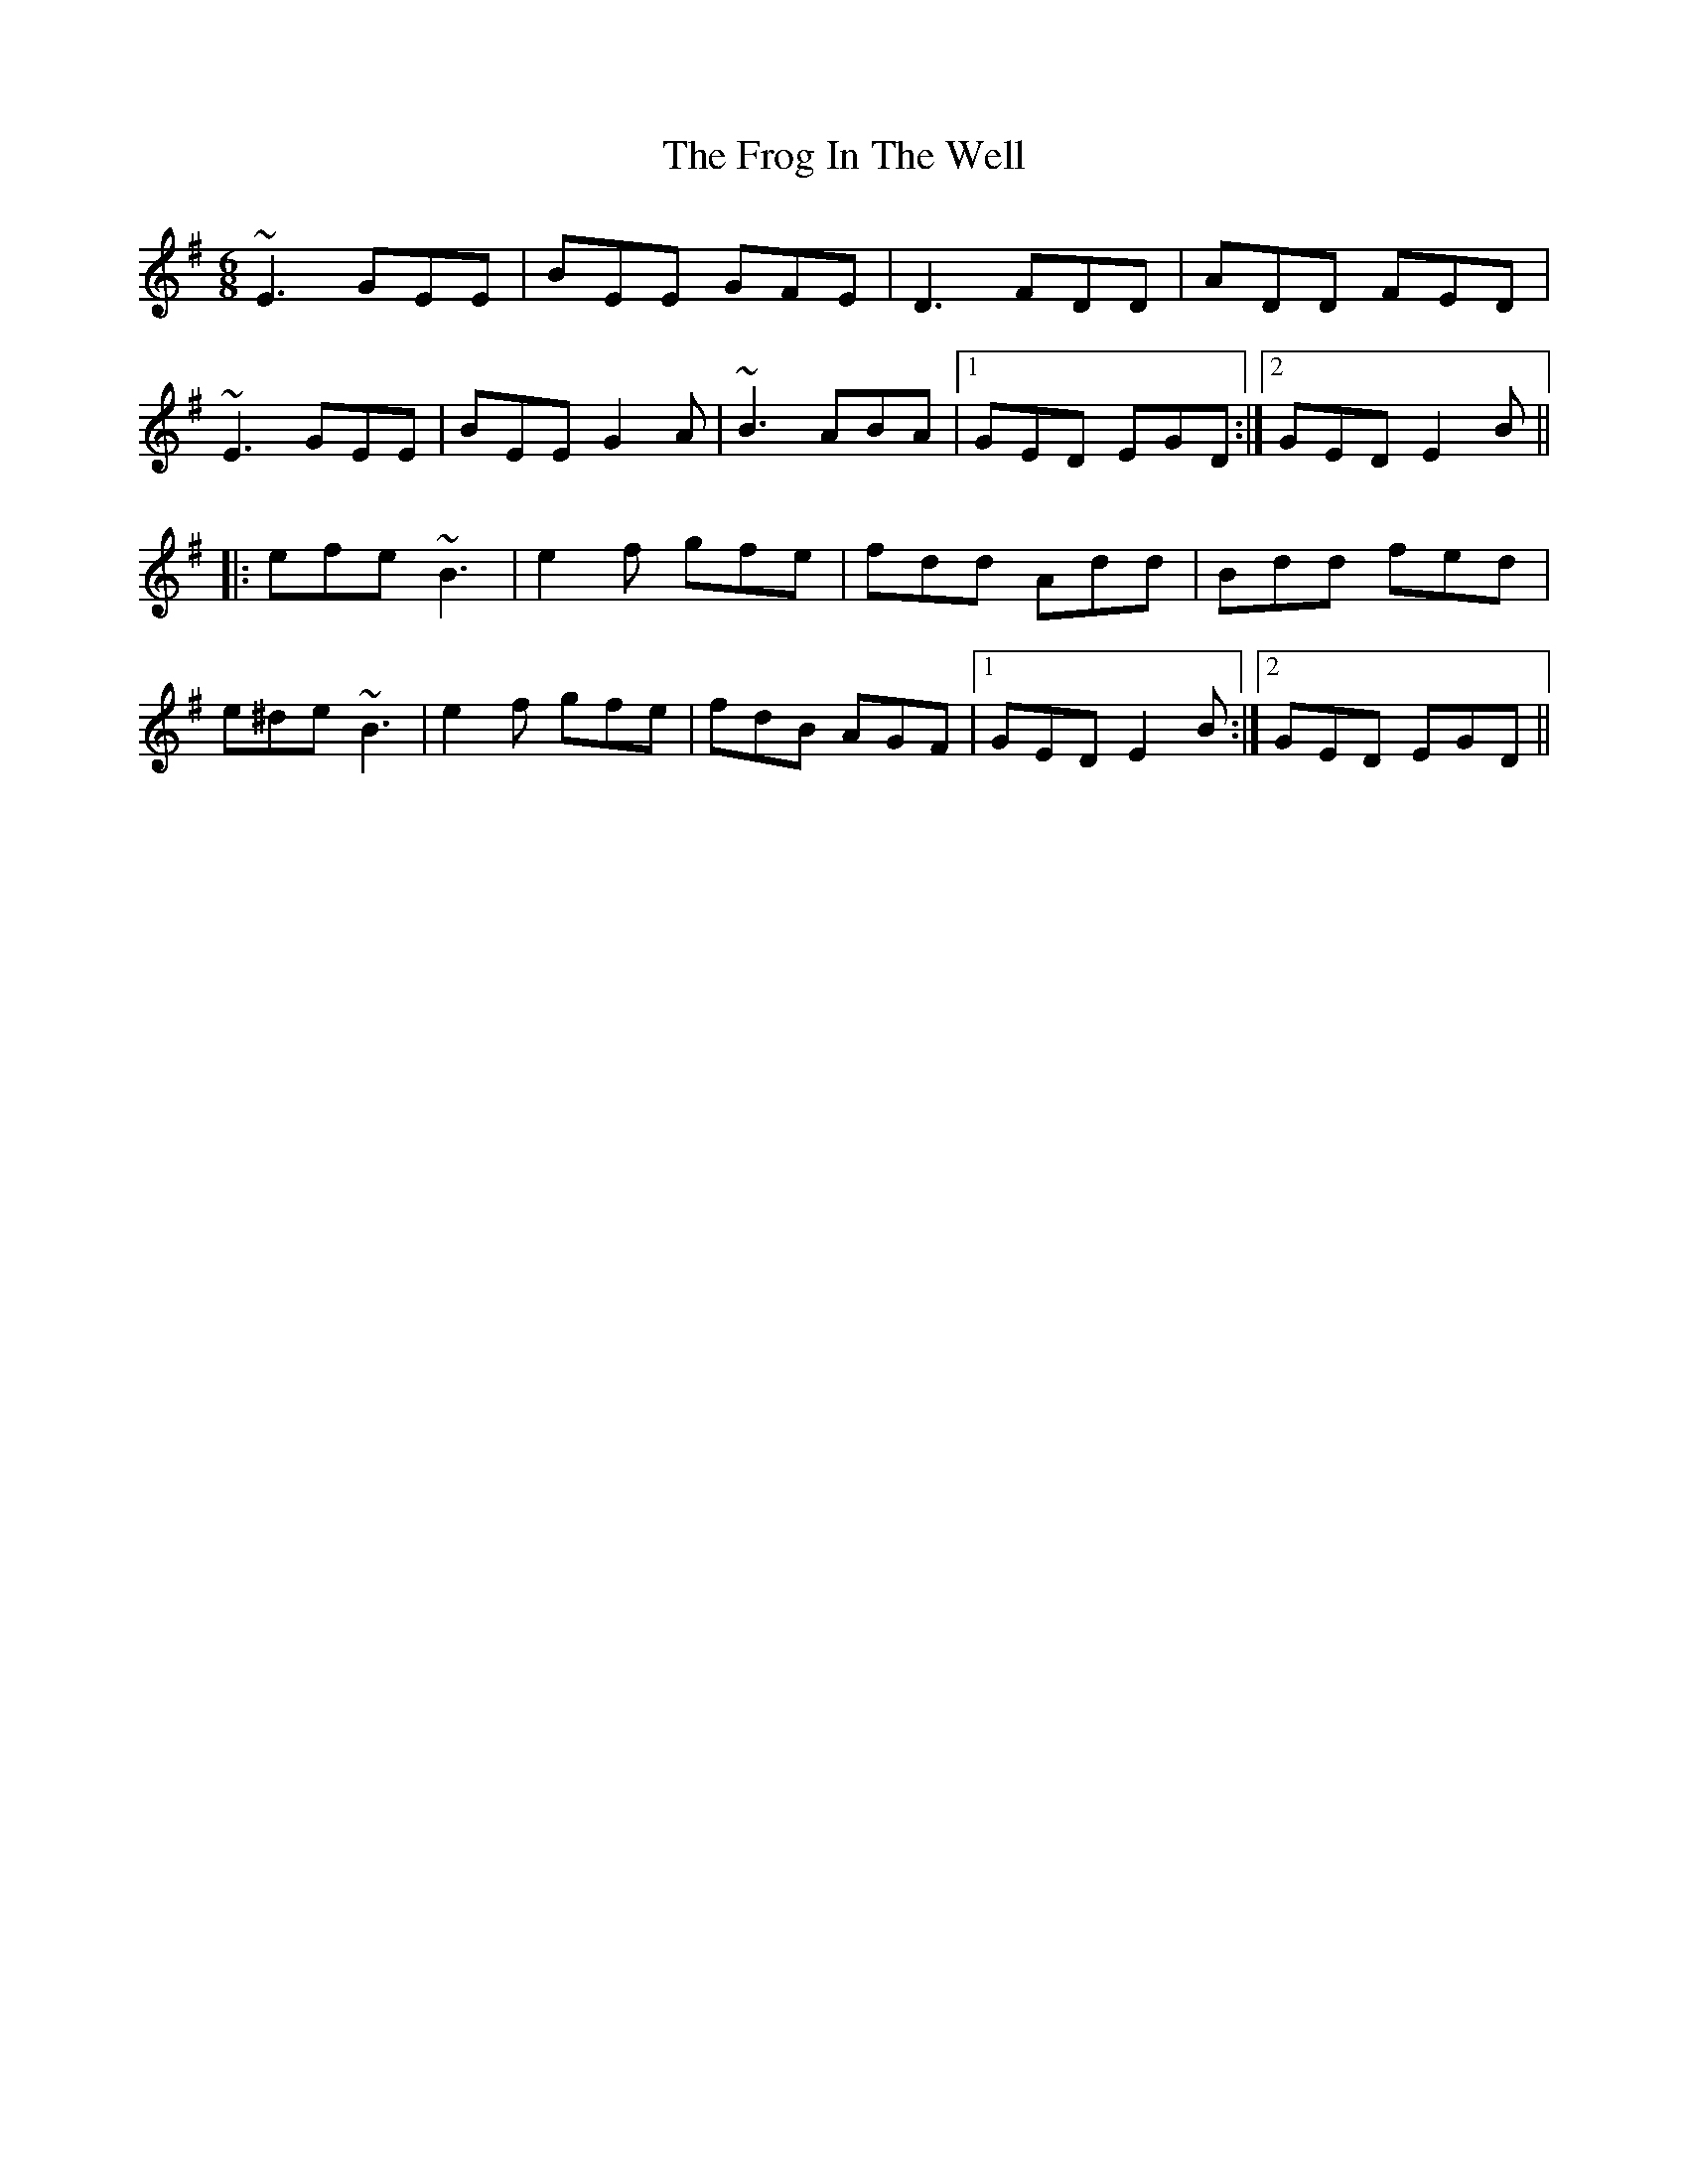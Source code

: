 X: 14138
T: Frog In The Well, The
R: jig
M: 6/8
K: Eminor
~E3 GEE|BEE GFE|D3 FDD|ADD FED|
~E3 GEE|BEE G2A|~B3 ABA|1 GED EGD:|2 GED E2B||
|:efe ~B3|e2f gfe|fdd Add|Bdd fed|
e^de ~B3|e2f gfe|fdB AGF|1 GED E2B:|2 GED EGD||

